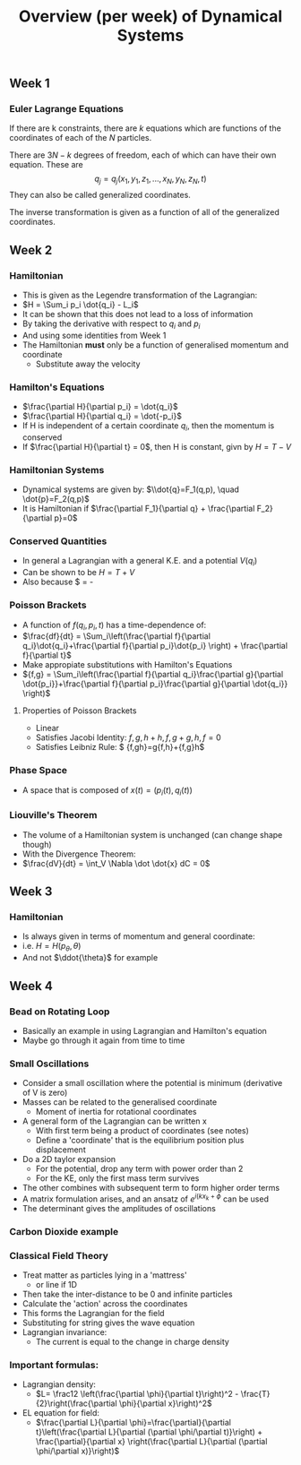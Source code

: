 #+TITLE: Overview (per week) of Dynamical Systems
** Week 1

*** Euler Lagrange Equations

If there are k constraints, there are $k$  equations which are functions
of the coordinates of each of the $N$ particles.

There are $3N-k$ degrees of freedom, each of which can have their own
equation. These are \[ q_j = q_j(x_1,y_1,z_1, ..., x_N, y_N, z_N, t)\]
They can also be called generalized coordinates.

The inverse transformation is given as a function of all of the generalized
coordinates.
** Week 2
*** Hamiltonian
- This is given as the Legendre transformation of the Lagrangian:
- $H = \Sum_i p_i \dot{q_i} - L_i$
- It can be shown that this does not lead to a loss of information
- By taking the derivative with respect to $q_i$ and $p_i$
- And using some identities from Week 1
- The Hamiltonian *must* only be a function of generalised momentum and coordinate
  - Substitute away the velocity
*** Hamilton's Equations 
- $\frac{\partial H}{\partial p_i} = \dot{q_i}$
- $\frac{\partial H}{\partial q_i} = \dot{-p_i}$
- If H is independent of a certain coordinate $q_i$, then the momentum is conserved
- If $\frac{\partial H}{\partial t} = 0$, then H is constant, givn by $H=T-V$
*** Hamiltonian Systems
- Dynamical systems are given by: $\\dot{q}=F_1(q,p), \quad \dot{p}=F_2(q,p)$
- It is Hamiltonian if $\frac{\partial F_1}{\partial q} + \frac{\partial F_2}{\partial p}=0$
*** Conserved Quantities
- In general a Lagrangian with a general K.E. and a potential $V(q_i)$
- Can be shown to be $H=T+V$
- Also because $\frac{dH}{dt} = -\frac{\partial L}{\partial t}
*** Poisson Brackets
- A function of $f(q_i,p_i,t)$ has a time-dependence of:
- $\frac{df}{dt} = \Sum_i\left(\frac{\partial f}{\partial q_i}\dot{q_i}+\frac{\partial f}{\partial p_i}\dot{p_i} \right) + \frac{\partial f}{\partial t}$
- Make appropiate substitutions with Hamilton's Equations
- ${f,g} = \Sum_i\left(\frac{\partial f}{\partial q_i}\frac{\partial g}{\partial \dot{p_i}}+\frac{\partial f}{\partial p_i}\frac{\partial g}{\partial \dot{q_i}} \right)$ 
**** Properties of Poisson Brackets
     - Linear
     - Satisfies Jacobi Identity: ${{f,g},h}+{{h,f},g}+{{g,h},f} =0$
     - Satisfies Leibniz Rule: $ {f,gh}=g{f,h}+{f,g}h$
*** Phase Space
- A space that is composed of $x(t) = (p_i(t),q_i(t))$
*** Liouville's Theorem
- The volume of a Hamiltonian system is unchanged (can change shape though)
- With the Divergence Theorem:
- $\frac{dV}{dt} = \int_V \Nabla \dot \dot{x} dC = 0$
** Week 3
*** Hamiltonian
    - Is always given in terms of momentum and general coordinate:
    - i.e. $H = H(p_\theta, \theta)$
    - And not $\ddot{\theta}$ for example
** Week 4
*** Bead on Rotating Loop
    - Basically an example in using Lagrangian and Hamilton's equation
    - Maybe go through it again from time to time
*** Small Oscillations
    - Consider a small oscillation where the potential is minimum (derivative of V is zero)
    - Masses can be related to the generalised coordinate
      - Moment of inertia for rotational coordinates
    - A general form of the Lagrangian can be written x
      - With first term being a product of coordinates (see notes)
      - Define a 'coordinate' that is the equilibrium position plus displacement
    - Do a 2D taylor expansion
      - For the potential, drop any term with power order than 2
      - For the KE, only the first mass term survives
	- The other combines with subsequent term to form higher order terms
    - A matrix formulation arises, and an ansatz of $e^{i(kx_k+\phi}$ can be used
    - The determinant gives the amplitudes of oscillations
*** Carbon Dioxide example
*** Classical Field Theory
    - Treat matter as particles lying in a 'mattress'
      - or line if 1D
    - Then take the inter-distance to be 0 and infinite particles
    - Calculate the 'action' across the coordinates
    - This forms the Lagrangian for the field
    - Substituting for string gives the wave equation
    - Lagrangian invariance:
      - The current is equal to the change in charge density
*** Important formulas:
    - Lagrangian density:
      - $L= \frac12 \left(\frac{\partial \phi}{\partial t}\right)^2 - \frac{T}{2}\right(\frac{\partial \phi}{\partial x}\right)^2$
    - EL equation for field:
      - $\frac{\partial L}{\partial \phi}=\frac{\partial}{\partial t}\left(\frac{\partial L}{\partial (\partial \phi/\partial t)}\right) + \frac{\partial}{\partial x} \right(\frac{\partial L}{\partial (\partial \phi/\partial x)}\right)$
